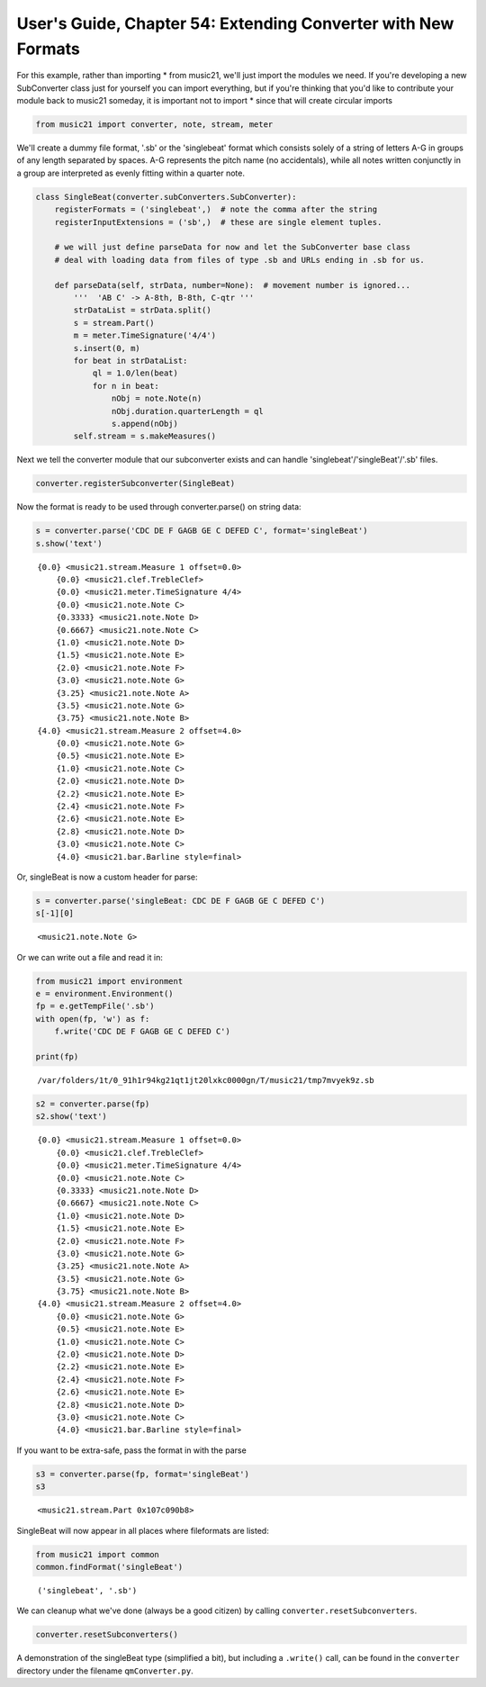 .. _usersGuide_54_extendingConverter:

.. WARNING: DO NOT EDIT THIS FILE:
   AUTOMATICALLY GENERATED.
   PLEASE EDIT THE .py FILE DIRECTLY.


User's Guide, Chapter 54: Extending Converter with New Formats
==============================================================

For this example, rather than importing \* from music21, we'll just
import the modules we need. If you're developing a new SubConverter
class just for yourself you can import everything, but if you're
thinking that you'd like to contribute your module back to music21
someday, it is important not to import \* since that will create
circular imports

.. code:: ipython3

    from music21 import converter, note, stream, meter

We'll create a dummy file format, '.sb' or the 'singlebeat' format which
consists solely of a string of letters A-G in groups of any length
separated by spaces. A-G represents the pitch name (no accidentals),
while all notes written conjunctly in a group are interpreted as evenly
fitting within a quarter note.

.. code:: ipython3

    class SingleBeat(converter.subConverters.SubConverter):
        registerFormats = ('singlebeat',)  # note the comma after the string
        registerInputExtensions = ('sb',)  # these are single element tuples.
        
        # we will just define parseData for now and let the SubConverter base class
        # deal with loading data from files of type .sb and URLs ending in .sb for us.
        
        def parseData(self, strData, number=None):  # movement number is ignored...
            '''  'AB C' -> A-8th, B-8th, C-qtr '''
            strDataList = strData.split()
            s = stream.Part()
            m = meter.TimeSignature('4/4')
            s.insert(0, m)
            for beat in strDataList:
                ql = 1.0/len(beat)
                for n in beat:
                    nObj = note.Note(n)
                    nObj.duration.quarterLength = ql
                    s.append(nObj)
            self.stream = s.makeMeasures()

Next we tell the converter module that our subconverter exists and can
handle 'singlebeat'/'singleBeat'/'.sb' files.

.. code:: ipython3

    converter.registerSubconverter(SingleBeat)

Now the format is ready to be used through converter.parse() on string
data:

.. code:: ipython3

    s = converter.parse('CDC DE F GAGB GE C DEFED C', format='singleBeat')
    s.show('text')


.. parsed-literal::
   :class: ipython-result

    {0.0} <music21.stream.Measure 1 offset=0.0>
        {0.0} <music21.clef.TrebleClef>
        {0.0} <music21.meter.TimeSignature 4/4>
        {0.0} <music21.note.Note C>
        {0.3333} <music21.note.Note D>
        {0.6667} <music21.note.Note C>
        {1.0} <music21.note.Note D>
        {1.5} <music21.note.Note E>
        {2.0} <music21.note.Note F>
        {3.0} <music21.note.Note G>
        {3.25} <music21.note.Note A>
        {3.5} <music21.note.Note G>
        {3.75} <music21.note.Note B>
    {4.0} <music21.stream.Measure 2 offset=4.0>
        {0.0} <music21.note.Note G>
        {0.5} <music21.note.Note E>
        {1.0} <music21.note.Note C>
        {2.0} <music21.note.Note D>
        {2.2} <music21.note.Note E>
        {2.4} <music21.note.Note F>
        {2.6} <music21.note.Note E>
        {2.8} <music21.note.Note D>
        {3.0} <music21.note.Note C>
        {4.0} <music21.bar.Barline style=final>


Or, singleBeat is now a custom header for parse:

.. code:: ipython3

    s = converter.parse('singleBeat: CDC DE F GAGB GE C DEFED C')
    s[-1][0]




.. parsed-literal::
   :class: ipython-result

    <music21.note.Note G>



Or we can write out a file and read it in:

.. code:: ipython3

    from music21 import environment
    e = environment.Environment()
    fp = e.getTempFile('.sb')
    with open(fp, 'w') as f:
        f.write('CDC DE F GAGB GE C DEFED C')
        
    print(fp)


.. parsed-literal::
   :class: ipython-result

    /var/folders/1t/0_91h1r94kg21qt1jt20lxkc0000gn/T/music21/tmp7mvyek9z.sb


.. code:: ipython3

    s2 = converter.parse(fp)
    s2.show('text')


.. parsed-literal::
   :class: ipython-result

    {0.0} <music21.stream.Measure 1 offset=0.0>
        {0.0} <music21.clef.TrebleClef>
        {0.0} <music21.meter.TimeSignature 4/4>
        {0.0} <music21.note.Note C>
        {0.3333} <music21.note.Note D>
        {0.6667} <music21.note.Note C>
        {1.0} <music21.note.Note D>
        {1.5} <music21.note.Note E>
        {2.0} <music21.note.Note F>
        {3.0} <music21.note.Note G>
        {3.25} <music21.note.Note A>
        {3.5} <music21.note.Note G>
        {3.75} <music21.note.Note B>
    {4.0} <music21.stream.Measure 2 offset=4.0>
        {0.0} <music21.note.Note G>
        {0.5} <music21.note.Note E>
        {1.0} <music21.note.Note C>
        {2.0} <music21.note.Note D>
        {2.2} <music21.note.Note E>
        {2.4} <music21.note.Note F>
        {2.6} <music21.note.Note E>
        {2.8} <music21.note.Note D>
        {3.0} <music21.note.Note C>
        {4.0} <music21.bar.Barline style=final>


If you want to be extra-safe, pass the format in with the parse

.. code:: ipython3

    s3 = converter.parse(fp, format='singleBeat')
    s3




.. parsed-literal::
   :class: ipython-result

    <music21.stream.Part 0x107c090b8>



SingleBeat will now appear in all places where fileformats are listed:

.. code:: ipython3

    from music21 import common
    common.findFormat('singleBeat')




.. parsed-literal::
   :class: ipython-result

    ('singlebeat', '.sb')



We can cleanup what we've done (always be a good citizen) by calling
``converter.resetSubconverters``.

.. code:: ipython3

    converter.resetSubconverters()

A demonstration of the singleBeat type (simplified a bit), but including
a ``.write()`` call, can be found in the ``converter`` directory under
the filename ``qmConverter.py``.